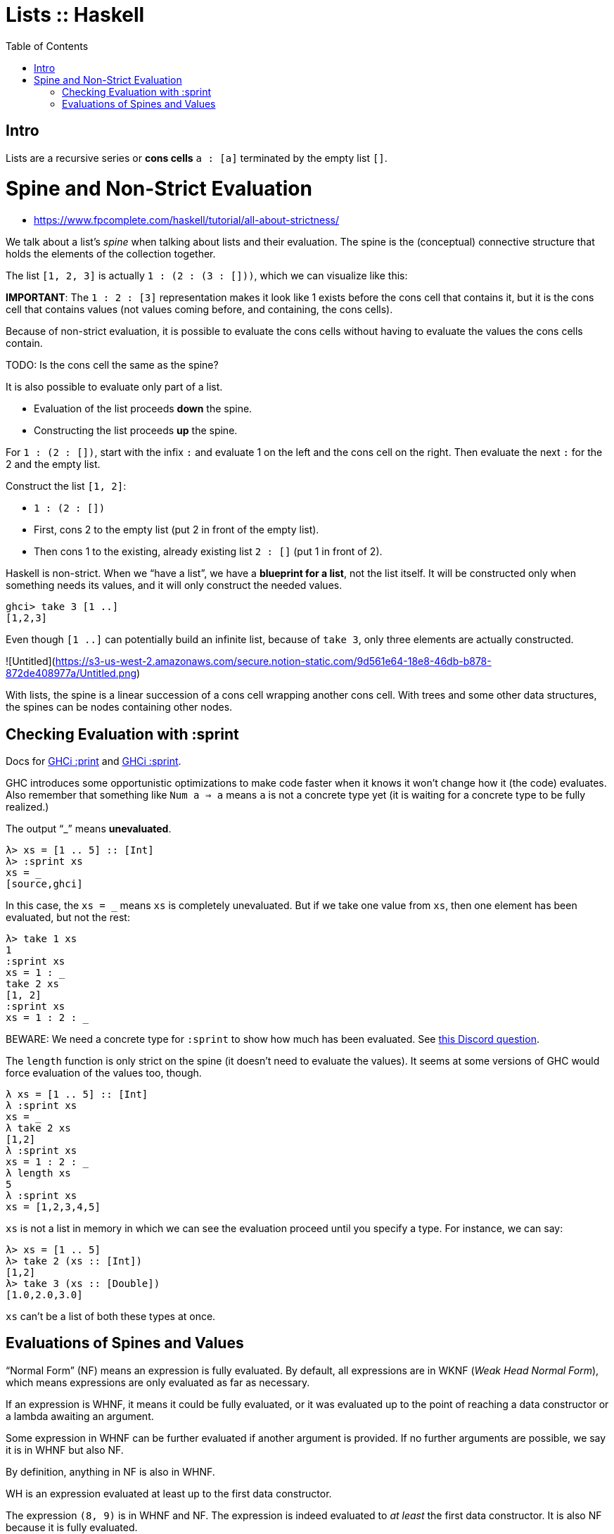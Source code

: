 = Lists :: Haskell
:page-tags: haskell list evaluation bottom strictness
:icons: font
:toc: left

== Intro

Lists are a recursive series or *cons cells* `a : [a]` terminated by the empty list `[]`.

# Spine and Non-Strict Evaluation

* https://www.fpcomplete.com/haskell/tutorial/all-about-strictness/

We talk about a list’s _spine_ when talking about lists and their evaluation.
The spine is the (conceptual) connective structure that holds the elements of the collection together.

The list `[1, 2, 3]` is actually `1 : (2 : (3 : []))`, which we can visualize like this:

**IMPORTANT**: The `1 : 2 : [3]` representation makes it look like 1 exists before the cons cell that contains it, but it is the cons cell that contains values (not values coming before, and containing, the cons cells).

Because of non-strict evaluation, it is possible to evaluate the cons cells without having to evaluate the values the cons cells contain.

TODO: Is the cons cell the same as the spine?

It is also possible to evaluate only part of a list.

- Evaluation of the list proceeds *down* the spine.
- Constructing the list proceeds *up* the spine.

For `1 : (2 : [])`, start with the infix `:` and evaluate 1 on the left and the cons cell on the right.
Then evaluate the next `:` for the 2 and the empty list.

Construct the list `[1, 2]`:

* `1 : (2 : [])`
* First, cons 2 to the empty list (put 2 in front of the empty list).
* Then cons 1 to the existing, already existing list `2 : []` (put 1 in front of 2).

Haskell is non-strict.
When we “have a list”, we have a *blueprint for a list*, not the list itself.
It will be constructed only when something needs its values, and it will only construct the needed values.

```
ghci> take 3 [1 ..]
[1,2,3]
```

Even though `[1 ..]` can potentially build an infinite list, because of `take 3`, only three elements are actually constructed.

![Untitled](https://s3-us-west-2.amazonaws.com/secure.notion-static.com/9d561e64-18e8-46db-b878-872de408977a/Untitled.png)

With lists, the spine is a linear succession of a cons cell wrapping another cons cell.
With trees and some other data structures, the spines can be nodes containing other nodes.

== Checking Evaluation with :sprint

Docs for link:https://downloads.haskell.org/ghc/latest/docs/users_guide/ghci.html#ghci-cmd-:print[GHCi :print^] and link:https://downloads.haskell.org/ghc/latest/docs/users_guide/ghci.html#ghci-cmd-:sprint[GHCi :sprint^].

GHC introduces some opportunistic optimizations to make code faster when it knows it won’t change how it (the code) evaluates.
Also remember that something like `Num a => a` means `a` is not a concrete type yet (it is waiting for a concrete type to be fully realized.)

The output “_” means *unevaluated*.

[source,ghci]
----
λ> xs = [1 .. 5] :: [Int]
λ> :sprint xs
xs = _
[source,ghci]
----

In this case, the `xs = _` means `xs` is completely unevaluated.
But if we take one value from `xs`, then one element has been evaluated, but not the rest:

[source,ghci]
----
λ> take 1 xs
1
:sprint xs
xs = 1 : _
take 2 xs
[1, 2]
:sprint xs
xs = 1 : 2 : _
----

BEWARE: We need a concrete type for `:sprint` to show how much has been evaluated.
See link:https://discord.com/channels/280033776820813825/505367988166197268/1115246246093922334[this Discord question].

The `length` function is only strict on the spine (it doesn't need to evaluate the values).
It seems at some versions of GHC would force evaluation of the values too, though.

[source,ghci]
----
λ xs = [1 .. 5] :: [Int]
λ :sprint xs
xs = _
λ take 2 xs
[1,2]
λ :sprint xs
xs = 1 : 2 : _
λ length xs
5
λ :sprint xs
xs = [1,2,3,4,5]
----

`xs` is not a list in memory in which we can see the evaluation proceed until you specify a type.
For instance, we can say:

[source,ghci]
----
λ> xs = [1 .. 5]
λ> take 2 (xs :: [Int])
[1,2]
λ> take 3 (xs :: [Double])
[1.0,2.0,3.0]
----

`xs` can't be a list of both these types at once.

== Evaluations of Spines and Values

“Normal Form” (NF) means an expression is fully evaluated.
By default, all expressions are in WKNF (_Weak Head Normal Form_), which means expressions are only evaluated as far as necessary.

If an expression is WHNF, it means it could be fully evaluated, or it was evaluated up to the point of reaching a data constructor or a lambda awaiting an argument.

Some expression in WHNF can be further evaluated if another argument is provided.
If no further arguments are possible, we say it is in WHNF but also NF.

By definition, anything in NF is also in WHNF.

WH is an expression evaluated at least up to the first data constructor.

The expression `(8, 9)` is in WHNF and NF.
The expression is indeed evaluated to _at least_ the first data constructor.
It is also NF because it is fully evaluated.

The expression `(8, 8 + 1)` is in WHNF, but not in NF because the expression `8 + 1` has not been evaluated yet.

[source,ghci]
----
λ t = (8 :: Int, 9 :: Int)
λ :sprint t
t = (8,9)

λ u = (8 :: Int, (8 + 1) :: Int)
λ :sprint u
u = (8,_)
----

The expression `\n -> n + 1` (a lambda anonymous expression) is in WHNF and NF.
The operator `+` has been applied to `n` and `1`, but the the expression cannot be further reduced until `\n ->` is applied.

But something like `"TR" ++ "1996"` is neither in WHNF nor NF.
The `++` function has fully applied arguments, but the whole expression has not been evaluated yet.

Consider `(1, "TR" + "1996")`
